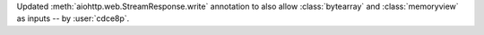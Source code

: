 Updated :meth:`aiohttp.web.StreamResponse.write` annotation to also allow :class:`bytearray` and :class:`memoryview` as inputs -- by :user:`cdce8p`.
